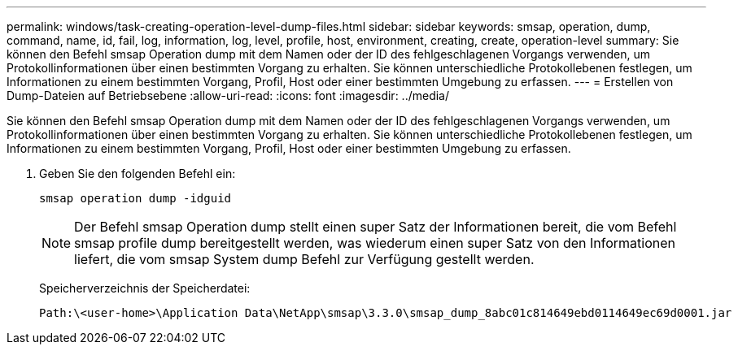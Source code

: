 ---
permalink: windows/task-creating-operation-level-dump-files.html 
sidebar: sidebar 
keywords: smsap, operation, dump, command, name, id, fail, log, information, log, level, profile, host, environment, creating, create, operation-level 
summary: Sie können den Befehl smsap Operation dump mit dem Namen oder der ID des fehlgeschlagenen Vorgangs verwenden, um Protokollinformationen über einen bestimmten Vorgang zu erhalten. Sie können unterschiedliche Protokollebenen festlegen, um Informationen zu einem bestimmten Vorgang, Profil, Host oder einer bestimmten Umgebung zu erfassen. 
---
= Erstellen von Dump-Dateien auf Betriebsebene
:allow-uri-read: 
:icons: font
:imagesdir: ../media/


[role="lead"]
Sie können den Befehl smsap Operation dump mit dem Namen oder der ID des fehlgeschlagenen Vorgangs verwenden, um Protokollinformationen über einen bestimmten Vorgang zu erhalten. Sie können unterschiedliche Protokollebenen festlegen, um Informationen zu einem bestimmten Vorgang, Profil, Host oder einer bestimmten Umgebung zu erfassen.

. Geben Sie den folgenden Befehl ein:
+
`smsap operation dump -idguid`

+

NOTE: Der Befehl smsap Operation dump stellt einen super Satz der Informationen bereit, die vom Befehl smsap profile dump bereitgestellt werden, was wiederum einen super Satz von den Informationen liefert, die vom smsap System dump Befehl zur Verfügung gestellt werden.

+
Speicherverzeichnis der Speicherdatei:

+
[listing]
----
Path:\<user-home>\Application Data\NetApp\smsap\3.3.0\smsap_dump_8abc01c814649ebd0114649ec69d0001.jar
----

